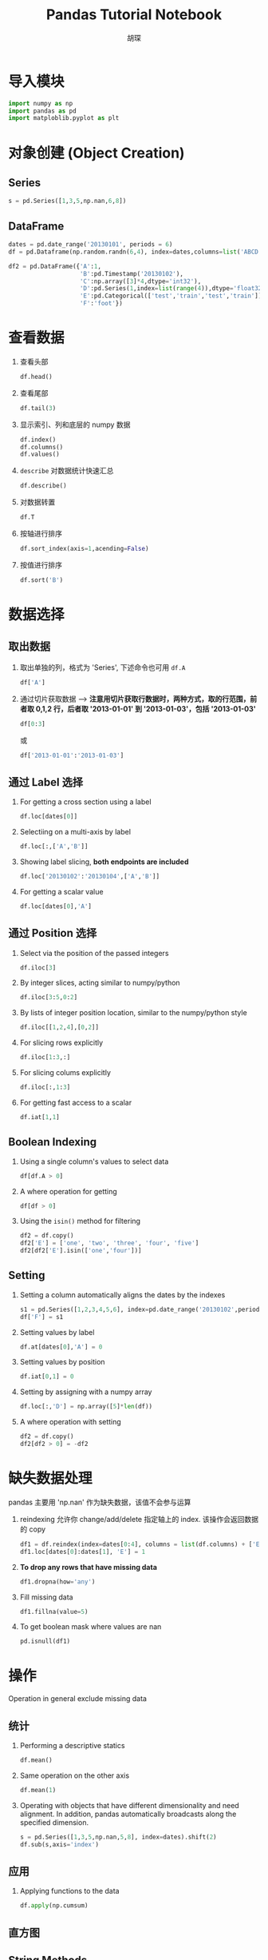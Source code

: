#+TITLE: Pandas Tutorial Notebook
#+AUTHOR: 胡琛
* 导入模块
  
  #+BEGIN_SRC python
    import numpy as np
    import pandas as pd
    import matploblib.pyplot as plt
  #+END_SRC

* 对象创建 (Object Creation)
  
** Series

   #+BEGIN_SRC python
     s = pd.Series([1,3,5,np.nan,6,8])
   #+END_SRC

** DataFrame

   #+BEGIN_SRC python
     dates = pd.date_range('20130101', periods = 6)
     df = pd.Dataframe(np.random.randn(6,4), index=dates,columns=list('ABCD'))
   #+END_SRC

   #+BEGIN_SRC python
     df2 = pd.DataFrame({'A':1,
                         'B':pd.Timestamp('20130102'),
                         'C':np.array([3]*4,dtype='int32'),
                         'D':pd.Series(1,index=list(range(4)),dtype='float32'),
                         'E':pd.Categorical(['test','train','test','train']),
                         'F':'foot'})
   #+END_SRC

* 查看数据

  1. 查看头部

     #+BEGIN_SRC python
       df.head()
     #+END_SRC

  2. 查看尾部
     #+BEGIN_SRC python
       df.tail(3)
     #+END_SRC
       
  3. 显示索引、列和底层的 numpy 数据
     #+BEGIN_SRC python
       df.index()
       df.columns()
       df.values()
     #+END_SRC

  4. =describe= 对数据统计快速汇总
     #+BEGIN_SRC python
       df.describe()
     #+END_SRC
      
  5. 对数据转置
     #+BEGIN_SRC python
       df.T
     #+END_SRC
       
  6. 按轴进行排序
     #+BEGIN_SRC python
       df.sort_index(axis=1,acending=False)
     #+END_SRC
       
  7. 按值进行排序
     #+BEGIN_SRC python
       df.sort('B')
     #+END_SRC
* 数据选择
** 取出数据
   1. 取出单独的列，格式为 'Series', 下述命令也可用 =df.A=
      #+BEGIN_SRC python
        df['A']
      #+END_SRC
   2. 通过切片获取数据 --> *注意用切片获取行数据时，两种方式，取的行范围，前者取 0,1,2 行，后者取 '2013-01-01' 到 '2013-01-03'，包括 '2013-01-03'*
      #+BEGIN_SRC python
        df[0:3]
      #+END_SRC
      或
      #+BEGIN_SRC python
        df['2013-01-01':'2013-01-03']
      #+END_SRC
** 通过 Label 选择
   1. For getting a cross section using a label
      #+BEGIN_SRC python
        df.loc[dates[0]]
      #+END_SRC
   2. Selectiing on a multi-axis by label
      #+BEGIN_SRC python
        df.loc[:,['A','B']]
      #+END_SRC
   3. Showing label slicing, *both endpoints are included*
      #+BEGIN_SRC python
        df.loc['20130102':'20130104',['A','B']]
      #+END_SRC
   4. For getting a scalar value
      #+BEGIN_SRC python
        df.loc[dates[0],'A']
      #+END_SRC
** 通过 Position 选择
   1. Select via the position of the passed integers
      #+BEGIN_SRC python
        df.iloc[3]
      #+END_SRC
   2. By integer slices, acting similar to numpy/python 
      #+BEGIN_SRC python
        df.iloc[3:5,0:2]
      #+END_SRC
   3. By lists of integer position location, similar to the numpy/python style
      #+BEGIN_SRC python
        df.iloc[[1,2,4],[0,2]]
      #+END_SRC
   4. For slicing rows explicitly
      #+BEGIN_SRC python
        df.iloc[1:3,:]
      #+END_SRC
   5. For slicing colums explicitly
      #+BEGIN_SRC python
        df.iloc[:,1:3]
      #+END_SRC
   6. For getting fast access to a scalar
      #+BEGIN_SRC python
        df.iat[1,1]
      #+END_SRC
** Boolean Indexing
   1. Using a single column's values to select data
      #+BEGIN_SRC python
        df[df.A > 0]
      #+END_SRC
   2. A where operation for getting
      #+BEGIN_SRC python
        df[df > 0]
      #+END_SRC
   3. Using the =isin()= method for filtering
      #+BEGIN_SRC python
        df2 = df.copy()
        df2['E'] = ['one', 'two', 'three', 'four', 'five']
        df2[df2['E'].isin(['one','four'])]
      #+END_SRC
** Setting
   1. Setting a column automatically aligns the dates by the indexes
      #+BEGIN_SRC python
        s1 = pd.Series([1,2,3,4,5,6], index=pd.date_range('20130102',periods=6))
        df['F'] = s1
      #+END_SRC
   2. Setting values by label
      #+BEGIN_SRC python
        df.at[dates[0],'A'] = 0
      #+END_SRC
   3. Setting values by position 
      #+BEGIN_SRC python
        df.iat[0,1] = 0
      #+END_SRC
   4. Setting by assigning with a numpy array
      #+BEGIN_SRC python
        df.loc[:,'D'] = np.array([5]*len(df))
      #+END_SRC
   5. A where operation with setting
      #+BEGIN_SRC python
        df2 = df.copy()
        df2[df2 > 0] = -df2
      #+END_SRC
* 缺失数据处理
  pandas 主要用 'np.nan' 作为缺失数据，该值不会参与运算
  1. reindexing 允许你 change/add/delete 指定轴上的 index. 该操作会返回数据的 copy
     #+BEGIN_SRC python
       df1 = df.reindex(index=dates[0:4], columns = list(df.columns) + ['E'])
       df1.loc[dates[0]:dates[1], 'E'] = 1
     #+END_SRC
  2. *To drop any rows that have missing data*
     #+BEGIN_SRC python
       df1.dropna(how='any')
     #+END_SRC
  3. Fill missing data
     #+BEGIN_SRC python
       df1.fillna(value=5)
     #+END_SRC
  4. To get boolean mask where values are nan
     #+BEGIN_SRC python
       pd.isnull(df1)
     #+END_SRC
* 操作
  Operation in general exclude missing data
** 统计
   1. Performing a descriptive statics
      #+BEGIN_SRC python
        df.mean()
      #+END_SRC
   2. Same operation on the other axis
      #+BEGIN_SRC python
        df.mean(1)
      #+END_SRC
   3. Operating with objects that have different dimensionality and need alignment. 
      In addition, pandas automatically broadcasts along the specified dimension.
      #+BEGIN_SRC python
        s = pd.Series([1,3,5,np.nan,5,8], index=dates).shift(2)
        df.sub(s,axis='index')
      #+END_SRC
** 应用
   1. Applying functions to the data
      #+BEGIN_SRC python
        df.apply(np.cumsum)
      #+END_SRC
** 直方图
** String Methods
* 合并

* 分组

* 重组 (Reshaping)

* 时间序列

* 分类

* 作图

* 数据导入导出

* 陷阱
